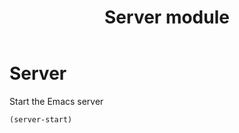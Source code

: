 #+TITLE: Server module

* Server

  Start the Emacs server

  #+begin_src emacs-lisp
    (server-start)
  #+end_src
